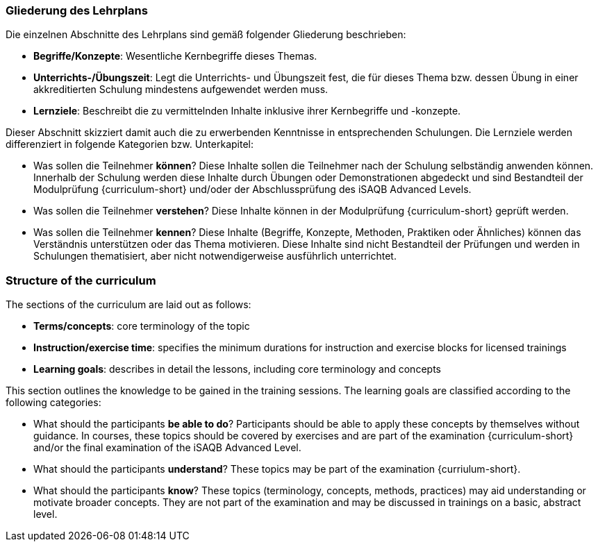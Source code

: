 // tag::DE[]
=== Gliederung des Lehrplans

Die einzelnen Abschnitte des Lehrplans sind gemäß folgender Gliederung beschrieben:

- **Begriffe/Konzepte**: Wesentliche Kernbegriffe dieses Themas.
- **Unterrichts-/Übungszeit**: Legt die Unterrichts- und Übungszeit fest, die für dieses Thema bzw. dessen Übung in einer akkreditierten Schulung mindestens aufgewendet werden muss.
- **Lernziele**: Beschreibt die zu vermittelnden Inhalte inklusive ihrer Kernbegriffe und -konzepte.

Dieser Abschnitt skizziert damit auch die zu erwerbenden Kenntnisse in entsprechenden Schulungen. Die Lernziele werden differenziert in folgende Kategorien bzw. Unterkapitel:

- Was sollen die Teilnehmer **können**? Diese Inhalte sollen die Teilnehmer nach der Schulung selbständig anwenden können. Innerhalb der Schulung werden diese Inhalte durch Übungen oder Demonstrationen abgedeckt und sind Bestandteil der Modulprüfung {curriculum-short} und/oder der Abschlussprüfung des iSAQB Advanced Levels.
- Was sollen die Teilnehmer **verstehen**? Diese Inhalte können in der Modulprüfung {curriculum-short} geprüft werden.
- Was sollen die Teilnehmer **kennen**? Diese Inhalte (Begriffe, Konzepte, Methoden, Praktiken oder Ähnliches) können das Verständnis unterstützen oder das Thema motivieren. Diese Inhalte sind nicht Bestandteil der Prüfungen und werden in Schulungen thematisiert, aber nicht notwendigerweise ausführlich unterrichtet.

// end::DE[]

// tag::EN[]
=== Structure of the curriculum

The sections of the curriculum are laid out as follows:

- **Terms/concepts**: core terminology of the topic
- **Instruction/exercise time**: specifies the minimum durations for instruction and exercise blocks for licensed trainings
- **Learning goals**: describes in detail the lessons, including core terminology and concepts

This section outlines the knowledge to be gained in the training sessions.
The learning goals are classified according to the following categories:

- What should the participants **be able to do**? Participants should be able to apply these concepts by themselves without guidance. In courses, these topics should be covered by exercises and are part of the examination {curriculum-short} and/or the final examination of the iSAQB Advanced Level.
- What should the participants **understand**? These topics may be part of the examination {curriulum-short}.
- What should the participants **know**? These topics (terminology, concepts, methods, practices) may aid understanding or motivate broader concepts. They are not part of the examination and may be discussed in trainings on a basic, abstract level.
// end::EN[]

// tag::REMARK[]
// end::REMARK[]
